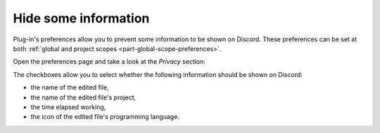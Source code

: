 Hide some information
======================

Plug-in's preferences allow you to prevent some information to be shown on Discord. These preferences can be set at both :ref:`global and project scopes <part-global-scope-preferences>`.

Open the preferences page and take a look at the *Privacy* section:

.. image:: images/global_preferences.png
    :align: center
    :alt: Screenshot of the global-scope preferences dialog

The checkboxes allow you to select whether the following information should be shown on Discord:

- the name of the edited file,
- the name of the edited file's project,
- the time elapsed working,
- the icon of the edited file's programming language.